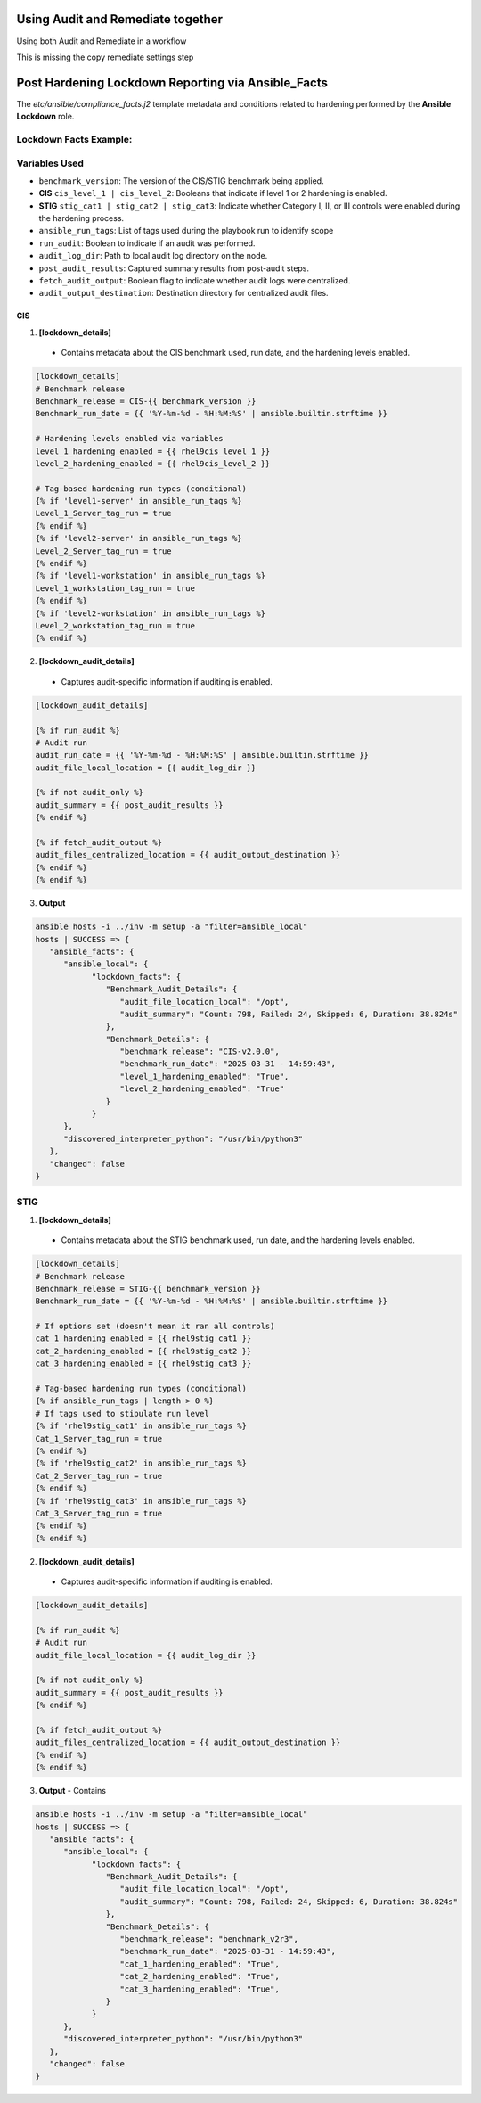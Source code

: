 Using Audit and Remediate together
==========================================

Using both Audit and Remediate in a workflow

This is missing the copy remediate settings step

.. image:: ../_static/rem_initiated_audit.png
   :height: 400px
   :width: 1000px
   :align: center
   :alt: Process Workflow Audit and Remediate


Post Hardening Lockdown Reporting via Ansible_Facts
===================================================

The `etc/ansible/compliance_facts.j2` template metadata and conditions related to hardening performed by the **Ansible Lockdown** role.

Lockdown Facts Example:
-----------------------

Variables Used
--------------

- ``benchmark_version``: The version of the CIS/STIG benchmark being applied.
- **CIS** ``cis_level_1 | cis_level_2``: Booleans that indicate if level 1 or 2 hardening is enabled.
- **STIG** ``stig_cat1 | stig_cat2 | stig_cat3``: Indicate whether Category I, II, or III controls were enabled during the hardening process.
- ``ansible_run_tags``: List of tags used during the playbook run to identify scope
- ``run_audit``: Boolean to indicate if an audit was performed.
- ``audit_log_dir``: Path to local audit log directory on the node.
- ``post_audit_results``: Captured summary results from post-audit steps.
- ``fetch_audit_output``: Boolean flag to indicate whether audit logs were centralized.
- ``audit_output_destination``: Destination directory for centralized audit files.

CIS
+++

1. **[lockdown_details]**
  - Contains metadata about the CIS benchmark used, run date, and the hardening levels enabled.

.. code-block:: ini

  [lockdown_details]
  # Benchmark release
  Benchmark_release = CIS-{{ benchmark_version }}
  Benchmark_run_date = {{ '%Y-%m-%d - %H:%M:%S' | ansible.builtin.strftime }}

  # Hardening levels enabled via variables
  level_1_hardening_enabled = {{ rhel9cis_level_1 }}
  level_2_hardening_enabled = {{ rhel9cis_level_2 }}

  # Tag-based hardening run types (conditional)
  {% if 'level1-server' in ansible_run_tags %}
  Level_1_Server_tag_run = true
  {% endif %}
  {% if 'level2-server' in ansible_run_tags %}
  Level_2_Server_tag_run = true
  {% endif %}
  {% if 'level1-workstation' in ansible_run_tags %}
  Level_1_workstation_tag_run = true
  {% endif %}
  {% if 'level2-workstation' in ansible_run_tags %}
  Level_2_workstation_tag_run = true
  {% endif %}

2. **[lockdown_audit_details]**
  - Captures audit-specific information if auditing is enabled.

.. code-block:: ini

  [lockdown_audit_details]

  {% if run_audit %}
  # Audit run
  audit_run_date = {{ '%Y-%m-%d - %H:%M:%S' | ansible.builtin.strftime }}
  audit_file_local_location = {{ audit_log_dir }}

  {% if not audit_only %}
  audit_summary = {{ post_audit_results }}
  {% endif %}

  {% if fetch_audit_output %}
  audit_files_centralized_location = {{ audit_output_destination }}
  {% endif %}
  {% endif %}

3. **Output**

.. code-block:: ini

      ansible hosts -i ../inv -m setup -a "filter=ansible_local"
      hosts | SUCCESS => {
         "ansible_facts": {
            "ansible_local": {
                  "lockdown_facts": {
                     "Benchmark_Audit_Details": {
                        "audit_file_location_local": "/opt",
                        "audit_summary": "Count: 798, Failed: 24, Skipped: 6, Duration: 38.824s"
                     },
                     "Benchmark_Details": {
                        "benchmark_release": "CIS-v2.0.0",
                        "benchmark_run_date": "2025-03-31 - 14:59:43",
                        "level_1_hardening_enabled": "True",
                        "level_2_hardening_enabled": "True"
                     }
                  }
            },
            "discovered_interpreter_python": "/usr/bin/python3"
         },
         "changed": false
      }

STIG
----

1. **[lockdown_details]**
  - Contains metadata about the STIG benchmark used, run date, and the hardening levels enabled.

.. code-block:: ini

  [lockdown_details]
  # Benchmark release
  Benchmark_release = STIG-{{ benchmark_version }}
  Benchmark_run_date = {{ '%Y-%m-%d - %H:%M:%S' | ansible.builtin.strftime }}

  # If options set (doesn't mean it ran all controls)
  cat_1_hardening_enabled = {{ rhel9stig_cat1 }}
  cat_2_hardening_enabled = {{ rhel9stig_cat2 }}
  cat_3_hardening_enabled = {{ rhel9stig_cat3 }}

  # Tag-based hardening run types (conditional)
  {% if ansible_run_tags | length > 0 %}
  # If tags used to stipulate run level
  {% if 'rhel9stig_cat1' in ansible_run_tags %}
  Cat_1_Server_tag_run = true
  {% endif %}
  {% if 'rhel9stig_cat2' in ansible_run_tags %}
  Cat_2_Server_tag_run = true
  {% endif %}
  {% if 'rhel9stig_cat3' in ansible_run_tags %}
  Cat_3_Server_tag_run = true
  {% endif %}
  {% endif %}

2. **[lockdown_audit_details]**
  - Captures audit-specific information if auditing is enabled.

.. code-block:: ini

  [lockdown_audit_details]

  {% if run_audit %}
  # Audit run
  audit_file_local_location = {{ audit_log_dir }}

  {% if not audit_only %}
  audit_summary = {{ post_audit_results }}
  {% endif %}

  {% if fetch_audit_output %}
  audit_files_centralized_location = {{ audit_output_destination }}
  {% endif %}
  {% endif %}

3. **Output**
   - Contains

.. code-block:: ini

      ansible hosts -i ../inv -m setup -a "filter=ansible_local"
      hosts | SUCCESS => {
         "ansible_facts": {
            "ansible_local": {
                  "lockdown_facts": {
                     "Benchmark_Audit_Details": {
                        "audit_file_location_local": "/opt",
                        "audit_summary": "Count: 798, Failed: 24, Skipped: 6, Duration: 38.824s"
                     },
                     "Benchmark_Details": {
                        "benchmark_release": "benchmark_v2r3",
                        "benchmark_run_date": "2025-03-31 - 14:59:43",
                        "cat_1_hardening_enabled": "True",
                        "cat_2_hardening_enabled": "True",
                        "cat_3_hardening_enabled": "True",
                     }
                  }
            },
            "discovered_interpreter_python": "/usr/bin/python3"
         },
         "changed": false
      }
